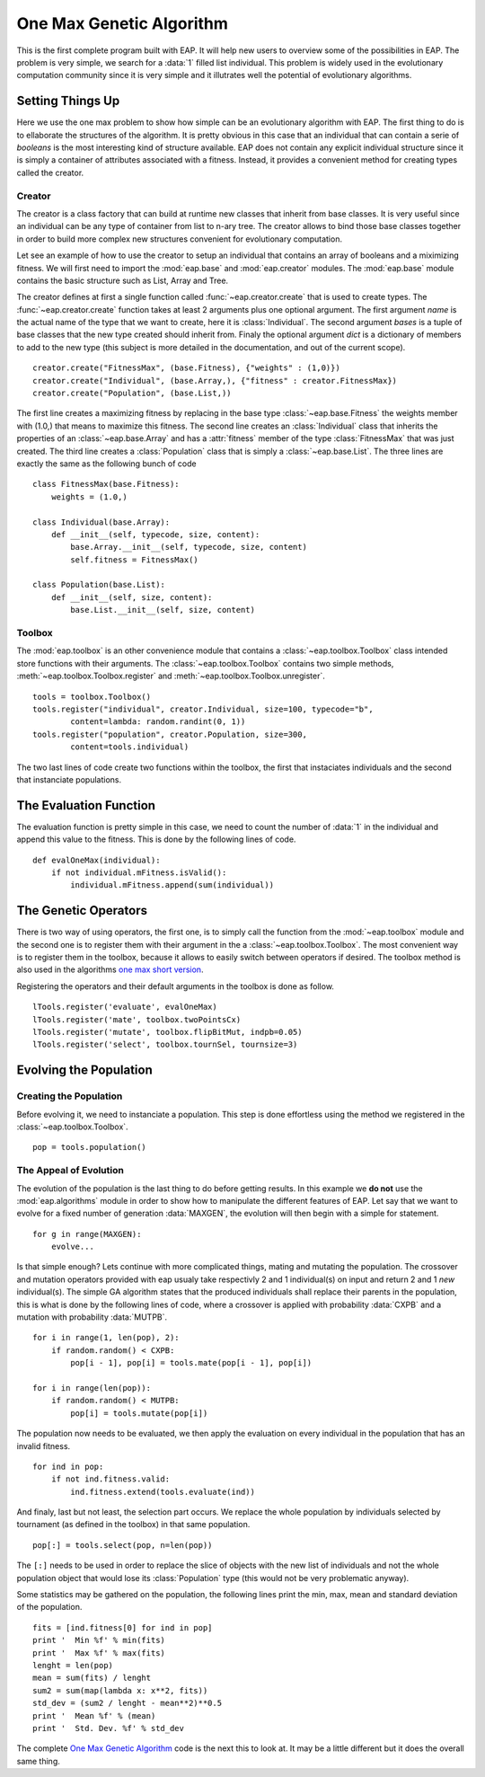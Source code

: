 .. _ga-onemax:

=========================
One Max Genetic Algorithm
=========================

This is the first complete program built with EAP. It will help new users to overview some of the possibilities in EAP. The problem is very simple, we search for a :data:`1` filled list individual. This problem is widely used in the evolutionary computation community since it is very simple and it illutrates well the potential of evolutionary algorithms.

Setting Things Up
=================

Here we use the one max problem to show how simple can be an evolutionary algorithm with EAP. The first thing to do is to ellaborate the structures of the algorithm. It is pretty obvious in this case that an individual that can contain a serie of `booleans` is the most interesting kind of structure available. EAP does not contain any explicit individual structure since it is simply a container of attributes associated with a fitness. Instead, it provides a convenient method for creating types called the creator.

-------
Creator
-------

The creator is a class factory that can build at runtime new classes that inherit from base classes. It is very useful since an individual can be any type of container from list to n-ary tree. The creator allows to bind those base classes together in order to build more complex new structures convenient for evolutionary computation.

Let see an example of how to use the creator to setup an individual that contains an array of booleans and a miximizing fitness. We will first need to import the :mod:`eap.base` and :mod:`eap.creator` modules. The :mod:`eap.base` module contains the basic structure such as List, Array and Tree.

The creator defines at first a single function called :func:`~eap.creator.create` that is used to create types. The :func:`~eap.creator.create` function takes at least 2 arguments plus one optional argument. The first argument *name* is the actual name of the type that we want to create, here it is :class:`Individual`. The second argument *bases* is a tuple of base classes that the new type created should inherit from. Finaly the optional argument *dict* is a dictionary of members to add to the new type (this subject is more detailed in the documentation, and out of the current scope). ::

    creator.create("FitnessMax", (base.Fitness), {"weights" : (1,0)})
    creator.create("Individual", (base.Array,), {"fitness" : creator.FitnessMax})
    creator.create("Population", (base.List,))

The first line creates a maximizing fitness by replacing in the base type :class:`~eap.base.Fitness` the weights member with (1.0,) that means to maximize this fitness. The second line creates an :class:`Individual` class that inherits the properties of an :class:`~eap.base.Array` and has a :attr:`fitness` member of the type :class:`FitnessMax` that was just created. The third line creates a :class:`Population` class that is simply a :class:`~eap.base.List`. The three lines are exactly the same as the following bunch of code ::

    class FitnessMax(base.Fitness):
        weights = (1.0,)

    class Individual(base.Array):
        def __init__(self, typecode, size, content):
            base.Array.__init__(self, typecode, size, content)
            self.fitness = FitnessMax()
    
    class Population(base.List):
        def __init__(self, size, content):
            base.List.__init__(self, size, content)

-------
Toolbox
-------

The :mod:`eap.toolbox` is an other convenience module that contains a :class:`~eap.toolbox.Toolbox` class intended store functions with their arguments. The :class:`~eap.toolbox.Toolbox` contains two simple methods, :meth:`~eap.toolbox.Toolbox.register` and :meth:`~eap.toolbox.Toolbox.unregister`. ::

    tools = toolbox.Toolbox()
    tools.register("individual", creator.Individual, size=100, typecode="b",
            content=lambda: random.randint(0, 1))
    tools.register("population", creator.Population, size=300,
            content=tools.individual)


The two last lines of code create two functions within the toolbox, the first that instaciates individuals and the second that instanciate populations.

The Evaluation Function
=======================

The evaluation function is pretty simple in this case, we need to count the number of :data:`1` in the individual and append this value to the fitness. This is done by the following lines of code. ::
    
    def evalOneMax(individual):
        if not individual.mFitness.isValid():
            individual.mFitness.append(sum(individual))
   
The Genetic Operators
=====================

There is two way of using operators, the first one, is to simply call the function from the :mod:`~eap.toolbox` module and the second one is to register them with their argument in the a :class:`~eap.toolbox.Toolbox`. The most convenient way is to register them in the toolbox, because it allows to easily switch between operators if desired. The toolbox method is also used in the algorithms `one max short version <http://doc.deap.googlecode.com/hg/short_ga_onemax.html one max short version>`_.

Registering the operators and their default arguments in the toolbox is done as follow. ::

    lTools.register('evaluate', evalOneMax)
    lTools.register('mate', toolbox.twoPointsCx)
    lTools.register('mutate', toolbox.flipBitMut, indpb=0.05)
    lTools.register('select', toolbox.tournSel, tournsize=3)

Evolving the Population
=======================

-----------------------
Creating the Population
-----------------------

Before evolving it, we need to instanciate a population. This step is done effortless using the method we registered in the :class:`~eap.toolbox.Toolbox`. ::

    pop = tools.population()

-----------------------
The Appeal of Evolution
-----------------------

The evolution of the population is the last thing to do before getting results. In this example we **do not** use the :mod:`eap.algorithms` module in order to show how to manipulate the different features of EAP. Let say that we want to evolve for a fixed number of generation :data:`MAXGEN`, the evolution will then begin with a simple for statement. ::

    for g in range(MAXGEN):
        evolve...

Is that simple enough? Lets continue with more complicated things, mating and mutating the population. The crossover and mutation operators provided with eap usualy take respectivly 2 and 1 individual(s) on input and return 2 and 1 *new* individual(s). The simple GA algorithm states that the produced individuals shall replace their parents in the population, this is what is done by the following lines of code, where a crossover is applied with probability :data:`CXPB` and a mutation with probability :data:`MUTPB`. ::

        for i in range(1, len(pop), 2):
            if random.random() < CXPB:
                pop[i - 1], pop[i] = tools.mate(pop[i - 1], pop[i])
    
        for i in range(len(pop)):
            if random.random() < MUTPB:
                pop[i] = tools.mutate(pop[i])

The population now needs to be evaluated, we then apply the evaluation on every individual in the population that has an invalid fitness. ::

    for ind in pop:
        if not ind.fitness.valid:
            ind.fitness.extend(tools.evaluate(ind))

And finaly, last but not least, the selection part occurs. We replace the whole population by individuals selected by tournament (as defined in the toolbox) in that same population. ::

    pop[:] = tools.select(pop, n=len(pop))

The ``[:]`` needs to be used in order to replace the slice of objects with the new list of individuals and not the whole population object that would lose its :class:`Population` type (this would not be very problematic anyway).

Some statistics may be gathered on the population, the following lines print the min, max, mean and standard deviation of the population. ::

    fits = [ind.fitness[0] for ind in pop]
    print '  Min %f' % min(fits)
    print '  Max %f' % max(fits)
    lenght = len(pop)
    mean = sum(fits) / lenght
    sum2 = sum(map(lambda x: x**2, fits))
    std_dev = (sum2 / lenght - mean**2)**0.5
    print '  Mean %f' % (mean)
    print '  Std. Dev. %f' % std_dev

The complete `One Max Genetic Algorithm <http://eap.deap.googlecode.com/hg/src/examples/ga_onemax.py>`_ code is the next this to look at. It may be a little different but it does the overall same thing.